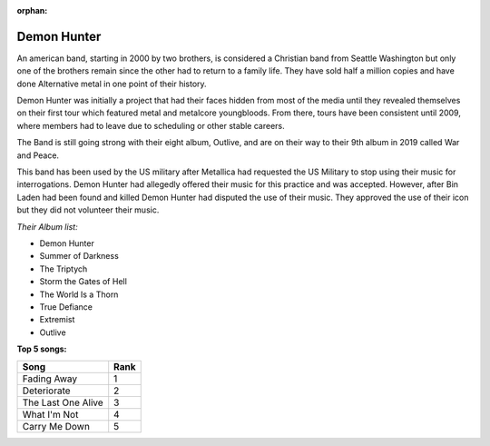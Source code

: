 :orphan:

Demon Hunter
=========================

An american band, starting in 2000 by two brothers, is considered a Christian band from Seattle Washington but only one of
the brothers remain since the other had to return to a family life. They have sold half a million copies and have done
Alternative metal in one point of their history.

Demon Hunter was initially a project that had their faces hidden from most of the media until they revealed themselves on
their first tour which featured metal and metalcore youngbloods. From there, tours have been consistent until 2009, where
members had to leave due to scheduling or other stable careers.

The Band is still going strong with their eight album, Outlive, and are on their way to their 9th album in 2019 called War
and Peace.

This band has been used by the US military after Metallica had requested the US Military to stop using their music for
interrogations. Demon Hunter had allegedly offered their music for this practice and was accepted. However, after Bin Laden
had been found and killed Demon Hunter had disputed the use of their music. They approved the use of their icon but they
did not volunteer their music.

.. image:: Demon-Hunter-True-Defiance-Artwork.jpg 
	:width: 50%
	
.. _image source: https://en.wikipedia.org/wiki/File:Demon-Hunter-True-Defiance-Artwork.jpg

*Their Album list:*

* Demon Hunter
* Summer of Darkness
* The Triptych
* Storm the Gates of Hell
* The World Is a Thorn
* True Defiance
* Extremist
* Outlive

**Top 5 songs:**

================== ====
Song        	   Rank
================== ====
Fading Away        1
Deteriorate        2
The Last One Alive 3
What I'm Not	   4
Carry Me Down	   5
================== ====